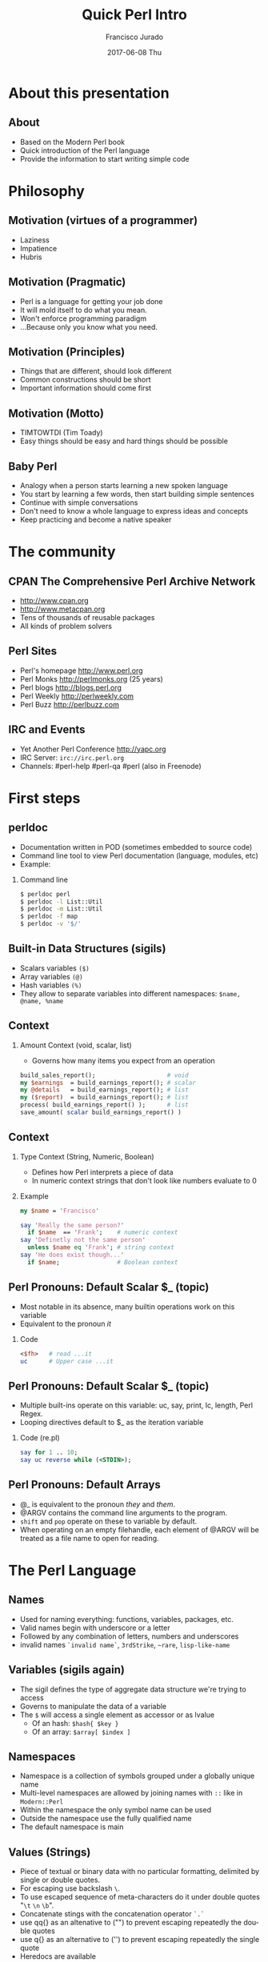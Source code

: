 #+TITLE:     Quick Perl Intro
#+AUTHOR:    Francisco Jurado
#+EMAIL:     francisco.jurado@gmail.com
#+DATE:      2017-06-08 Thu
#+DESCRIPTION: Quick introduction of the Perl programming language
#+KEYWORDS: Perl, programming
#+LANGUAGE:  en
#+OPTIONS:   H:2 num:t toc:t \n:nil @:t ::t |:t ^:t -:t f:t *:t <:t
#+OPTIONS:   TeX:t LaTeX:t skip:nil d:nil todo:t pri:nil tags:not-in-toc
#+INFOJS_OPT: view:nil toc:nil ltoc:t mouse:underline buttons:0 path:http://orgmode.org/org-info.js
#+EXPORT_SELECT_TAGS: export
#+EXPORT_EXCLUDE_TAGS: noexport
#+LINK_UP:   
#+LINK_HOME:
#+startup: beamer
#+LaTeX_CLASS: beamer
#+LaTeX_CLASS_OPTIONS: [bigger]
#+BEAMER_FRAME_LEVEL: 2
#+BEAMER_THEME: Rochester [height=20pt]
#+COLUMNS: %40ITEM %10BEAMER_env(Env) %9BEAMER_envargs(Env Args) %4BEAMER_col(Col) %10BEAMER_extra(Extra)
#+LATEX_HEADER: \AtBeginSection[]{\begin{frame}<beamer>\frametitle{Topic}\tableofcontents[currentsection]\end{frame}}
#+LATEX_HEADER: \RequirePackage{fancyvrb}
#+LATEX_HEADER: \DefineVerbatimEnvironment{verbatim}{Verbatim}{fontsize=\scriptsize}

* About this presentation
** About
#+ATTR_BEAMER: :overlay <+->
   - Based on the Modern Perl book
   - Quick introduction of the Perl language
   - Provide the information to start writing simple code
* Philosophy
** Motivation (virtues of a programmer)
#+ATTR_BEAMER: :overlay <+->
    - Laziness
    - Impatience
    - Hubris
** Motivation (Pragmatic)
#+ATTR_BEAMER: :overlay <+->
    - Perl is a language for getting your job done
    - It will mold itself to do what you mean.
    - Won't enforce programming paradigm
    - ...Because only you know what you need.

** Motivation (Principles)
#+ATTR_BEAMER: :overlay <+->
    - Things that are different, should look different
    - Common constructions should be short
    - Important information should come first
** Motivation (Motto)
#+ATTR_BEAMER: :overlay <+->
    - TIMTOWTDI (Tim Toady)
    - Easy things should be easy and hard things should be possible
** Baby Perl
#+ATTR_BEAMER: :overlay <+->
  - Analogy when a person starts learning a new spoken language
  - You start by learning a few words, then start building simple sentences
  - Continue with simple conversations
  - Don't need to know a whole language to express ideas and concepts
  - Keep practicing and become a native speaker
* The community
** CPAN The Comprehensive Perl Archive Network 
#+ATTR_BEAMER: :overlay <+->
    - http://www.cpan.org
    - http://www.metacpan.org
    - Tens of thousands of reusable packages
    - All kinds of problem solvers

** Perl Sites
#+ATTR_BEAMER: :overlay <+->
   - Perl's homepage http://www.perl.org
   - Perl Monks http://perlmonks.org (25 years)
   - Perl blogs http://blogs.perl.org
   - Perl Weekly http://perlweekly.com
   - Perl Buzz   http://perlbuzz.com
** IRC and Events
   - Yet Another Perl Conference http://yapc.org
   - IRC Server: =irc://irc.perl.org=
   - Channels: #perl-help #perl-qa #perl (also in Freenode)

* First steps
** perldoc
#+ATTR_BEAMER: :overlay <+->
  - Documentation written in POD (sometimes embedded to source code)
  - Command line tool to view Perl documentation (language, modules, etc)
  - Example:
*** Command line
#+name: perldoc_example
#+begin_src sh :results output :exports both
$ perldoc perl
$ perldoc -l List::Util
$ perldoc -m List::Util
$ perldoc -f map
$ perldoc -v '$/'
#+end_src

** Built-in Data Structures (sigils)
   - Scalars variables =($)=
   - Array variables =(@)=
   - Hash variables =(%)=
   - They allow to separate variables into different namespaces: =$name, @name, %name=
** Context
*** Amount Context (void, scalar, list)
  - Governs how many items you expect from an operation
#+begin_src perl
   build_sales_report();                    # void
   my $earnings  = build_earnings_report(); # scalar
   my @details   = build_earnings_report(); # list
   my ($report)  = build_earnings_report(); # list
   process( build_earnings_report() );      # list
   save_amount( scalar build_earnings_report() )
#+end_src
** Context
*** Type Context (String, Numeric, Boolean)
    - Defines how Perl interprets a piece of data
    - In numeric context strings that don't look like numbers evaluate to 0

*** Example
#+begin_src perl :results output :exports both
   my $name = 'Francisco'

   say 'Really the same person?'
     if $name  == 'Frank';    # numeric context
   say 'Definetly not the same person'
     unless $name eq 'Frank'; # string context
   say 'He does exist though...'
     if $name;                # Boolean context
#+end_src

** Perl Pronouns: Default Scalar $_ (topic)
#+ATTR_BEAMER: :overlay <+->
   - Most notable in its absence, many builtin operations work on this variable
   - Equivalent to the pronoun /it/
*** Code
#+begin_src perl :results output :exports both
   <$fh>   # read ...it
   uc      # Upper case ...it
#+end_src

** Perl Pronouns: Default Scalar $_ (topic)
   - Multiple built-ins operate on this variable: uc, say, print, lc, length, Perl Regex.
   - Looping directives default to $_ as the iteration variable
*** Code (re.pl)
#+begin_src perl
  say for 1 .. 10;
  say uc reverse while (<STDIN>);
#+end_src

** Perl Pronouns: Default Arrays
#+ATTR_BEAMER: :overlay <+->
    - @_ is equivalent to the pronoun /they/ and /them/.
    - @ARGV contains the command line arguments to the program.
    - =shift= and =pop= operate on these to variable by default.
    - When operating on an empty filehandle, each element of @ARGV
      will be treated as a file name to open for reading.

* The Perl Language
** Names
#+ATTR_BEAMER: :overlay <+->
    - Used for naming everything: functions, variables, packages, etc.
    - Valid names begin with underscore  or a letter
    - Followed by any combination of letters, numbers and underscores
    - invalid names =`invalid name`=, =3rdStrike=, =~rare=, =lisp-like-name=
** Variables (sigils again)
   - The sigil defines the type of aggregate data structure we're trying to access
   - Governs to manipulate the data of a variable
   - The =$= will access a single element as accessor or as lvalue
      + Of an hash:  =$hash{ $key }=
      + Of an array: =$array[ $index ]= 
** Namespaces
    - Namespace is a collection of symbols grouped under a globally unique name
    - Multi-level namespaces are allowed by joining names with =::= like in =Modern::Perl=
    - Within the namespace the only symbol name can be used
    - Outside the namespace use the fully qualified name
    - The default namespace is main

** Values (Strings)
    - Piece of textual or binary data with no particular formatting, delimited by single or double quotes.
    - For escaping use backslash =\=.
    - To use escaped sequence of meta-characters do it under double quotes "=\t= =\n= =\b=".
    - Concatenate stings with the concatenation operator =`.`=
    - use qq{} as an altenative to ("") to prevent escaping repeatedly the double quotes
    - use q{}  as an alternative to ('') to prevent escaping repeatedly the single quote
    - Heredocs are available
** Values (Strings)
*** Code
#+begin_src perl
   my $single_quoted = 'To be or not to be.';
   my $double_quoted = "Interpolate $name.\n";

   say $single_quoted . $double_quoted;

   # see perlop for good examples of heredocs
   # ========================================
   my $here_doc_str =<<"END_STRING"
   This is a text where variables can be
   interpolated for example the variable
   \$number has a value of $number
END_STRING
#+end_src

** Values (Numbers)
    - Support integers and floating-point values, can be any popular notation
#+begin_src perl
  my $integer = 5;
  my $float = 0.01;
  my $sci_float = 1.02e10;
  my $binary = 0b1101;
  my $octal = 012;
  my $hex = 0x12;
#+end_src
    - Support of *_* as number separator: =1_000_000_000=
    - Perl treats everything that looks like a number as a number in numeric context
** Values (undef)
    - Represents an unassigned, undefined and unknown value
    - To set a variable to an undefined value: =$var = undef=;
    - To test for a defined value: =defined $var=;

** Values (Lists)
    - =()= Denote a list, in scalar context evaluates to undef
    - =()= in list context it's an empty list and in lvalue imposes list context
    - =my $count = ()= = =get_list_of_colors();=
    - The comma operator (,) creates a list, and it has very low precedence
    - The range operator also creates lists (=..=)
*** Code (re.pl)
#+begin_src perl
    my @numbers  = (1, 2, 3, 4, 5);
    my @numbers2 =  1 .. 5;
    my @farm   = qw!horse chicken goat pig cow!
    my ($package, $filename, $line) = caller();
#+end_src

** Scalars
#+ATTR_BEAMER: :overlay <->
   - Fundamental data type: single, discrete value. String, number,
     fh, reference, etc.
   - Identified by the =$= sigil
   - Any value type can be [re]assigned arbitrarily
   - Contains a numeric slot and a string slot
   - Subject to string interpolation
** Arrays
#+ATTR_BEAMER: :overlay <->
   - Arrays are used to store a collection of scalars
   - Access by index starting on 0
   - Use the scalar sigil to access an individual element
   - They grow or shrink as you manipulate them
   - =each= operator can iterate over an array
   - Slices : access multiple elements at the same time
   - In list context, arrays flatten into lists
   - Array interpolate into strings as the stringification of each element separated by $"
** Arrays
*** Code Example for Arrays (re.pl)
#+begin_src perl
   my @zero_to_nine = 0 .. 9;

   # Single element access
   $zero_to_nine[5];

   # select the last element 
   $zero_to_nine[ $#zero_to_nine ]
   $zero_to_nine[ @zero_to_nine-1 ]
   $zero_to_nine[-1]
#+end_src
** Arrays 
*** Code Example for Arrays (re.pl)
#+begin_src perl
   # Arrays in different contexts
   # scalar assignment
   $count = @zero_to_nine; 

   #scalar string concatenation
   say 'I got ' . @zero_to_nine . ' numbers'; 

   #string interpolation
   say "These are my @zero_to_nine numbers";

   #boolean context
   say 'I do have numbers.' if @zero_to_nine;
#+end_src

** Arrays 
*** Code Example for Arrays (re.pl)
#+begin_src perl
   #Slice
   my @indexes =  (8, 4 .. 6, 2);
   my @selected_data = @zero_to_nine[ @indexes ];

   # indexes in splices is evaluated in list context
   @zero_to_nine[ @indexes ] = (0) x @indexes;
#+end_src

** Array Operations (destructive) (See examples)
    - =push=: Add to the end 
    - =pop=: Pull from the end
    - =unshift=: Push to the front
    - =shift=: Pull from the front
    - =splice=: remove, replaces elements from an array
#+begin_src perl
  # Merge multiple arrays in one push
  push my @pets, @dogs, @cats, @brids;
#+end_src
** Hashes
#+ATTR_BEAMER: :overlay <->
   - Also known as tables, associative arrays, dictionaries, etc
   - This structure has no order, don't rely on this.
   - Declare with the =%= sigil
   - Access a single element with =$= and ={}=
   - Test key existence with =exists=
   - Use =keys %hash= to extract a list containing the =%key= values
   - Use =values %hash= to extract a list containing the =%hash= valeus
** Hashes
#+ATTR_BEAMER: :overlay <->
   - Iterate over a hash with =each %hash=, it'll return a key/value pair and undef when done
   - To reset the iterator use either =keys= or =values=
   - Slices just like in arrays but using braces
   - =@hash{ @keys }=
   - To initialize a hash:
   - =%initialized_hash = map { $_= => 1 } @keys=

** Hashes Code Example
#+begin_src perl
    # initialize a hash
    my %music_genere_for = ( 
      # watch for the fat comma '=>'
      'the beatles' => "rock",
       rush         => "progressive rock",
     );

    # access a single element
    say $music_genere_for{'the beatles'};

    join ', ', keys   %music_genere_for;
    join ', ', values %music_genere_for;
#+end_src

** Hash idioms
#+begin_src perl
   # To merge two hashes, use slices
   # you can rely in the order of keys and values
   @hash_1{ keys %hash_2 } = values %hash_2;

   # extract uniq values in an array
   my %uniq;

   undef @uniq{ @items };
   my @unique_items = keys %uniq;
#+end_src
** Lexical Scope
    - Lexical scope governed by the syntax of the program usually within ({ and }) or entire files
    - Declared with =my=
    - They are visible in the declaration scope and in any scopes nested within it
    - Not visible in sibiling scopes
** Lexical Scope (Our)
    - Creates a local alias to a package variable and still enforces lexical scoping of the alias
*** Lexical Scope (our) Example
#+begin_src perl
    package Fun::Package {
      our $fun = "howdy our!";
      say $fun;
    
      package Fun::Package::Nested {
        say "This is nested fun $fun";
      }
    };    
    package Another::Package {
      say "Another::Package $Fun::Package::fun"
    }
    package main;
    say "From main: ", $Fun::Package::fun;
#+end_src

** Dynamic Scope
    - Also applies to visibility but instead of looking on compile time scopes, lookup through the calls stack
    - Dynamic scope applies only to global and package global variables
    - While a package global variable may be visible within all scopes, its value may change depending on =local=-ization
** Dynamic Scope (Example)
*** Dynamic Scope Example
    :PROPERTIES:
    :BEAMER_col: 0.6
    :BEAMER_env: block
    :END:
#+begin_src perl
     our $scope;
     sub inner {
       say $scope;
     }
     sub middle {
       say $scope;
       inner();
     }
     sub main {
         say $scope;
         local $scope = 'main() scope';
         middle();
     }
     $scope = 'outer scope';
     main();
     say $scope;
#+end_src
*** The output						      :BMCOL:B_block:
    :PROPERTIES:
    :BEAMER_col: 0.3
    :BEAMER_env: block
    :BEAMER_envargs: <2->
    :END:
#+results: perlexample
#+begin_example
outer scope
main() scope
main() scope
outer scope
#+end_example
** Scope (State)
    - =state= Declares a lexical variable which has a one time initialization
*** Scope (State) Example
    :PROPERTIES:
    :BEAMER_col: 0.6
    :BEAMER_env: block
    :END:
#+begin_src perl
  use feature qw/state say/

  sub sub_with_state {
    state $state = 10;
    return $state++;
  }

  say sub_with_state for 1 .. 10;
#+end_src
*** The output						      :BMCOL:B_block:
    :PROPERTIES:
    :BEAMER_col: 0.3
    :BEAMER_env: block
    :BEAMER_envargs: <2->
    :END:
#+begin_example
10
11
12
13
14
15
16
17
18
19
#+end_example

** Control Flow (Conditionals)
    - The condition is evaluated in boolean context
*** Conditionals Example
#+begin_src perl
   # prefix form
   if ($true_val)  {
       say "This is true";
   }

   unless ($true_val) {
       say "This is false"; 
   }

   # postfix form
   say "This is true" if ($true_val);
   say "This is false" unless ($true_val);

   # Ternary conditional operator
   my $time_postfix = after_noot($time) ? 'PM' : 'AM';
#+end_src
** Control flow (Loops: for foreach)
    - The for loop aliases the iterator variable to the values in the iteration
*** Loops Example (for foreach)
#+begin_src perl
    # C style
    for (my $i = 0; $i <= 10; $i++) {
       say "$i * $i = ", $i * $i;
    }

    # Prefix notation
    foreach(1 .. 10) {
      say "$_ * $_ = ", $_ * $_;
    }

    # Postfix notation
    say "$_ * $_ = ", $_ * $_ for 1 .. 10;

    # named lexical iterator
    foreach my $num (1 .. 10) {
      say "$num * $num = ", $num * $num;
    }
#+end_src

** Control flow (Loops: while and until)
*** Loops Example (while until)
#+begin_src perl
   # shifting in the control block
   while (@values) { 
     say( shift @values );
   }

   # shift in the condition
   while (my $value = shift @values) {
     say $value;
   }

   until ($finished) {
      $finished = finished_yet();
   }

   # iterate over an open filehandle
   # this construct is equivalent to while (defined($_ = <$fh>)) {}
   while (<$fh>) {
       chomp and say;
   }
#+end_src

** Control flow (Loop control)
*** Loop Control Example
#+begin_src perl
   # loop control
   while (<$fh>) {
     next if /\A#/;
     last if /\A__END__/;
   }

   # named loops and continue
   # SEE EXAMPLES
   LINE:
   while (<$fh>) {
       chomp;

       PREFIX
       for my $prefix (@prefixes) {
           next LINE unless $prefix;
       }
   }
   continue {
     say "Force the execution of this block ....";
   }
#+end_src

** Coercion Context
 #+ATTR_BEAMER: :overlay <+->
   - Boolean Coercion
   - String Coercion
   - Numeric Coercion
   - Reference Coercion (Autovivification)
   - Scalar::Util::dualvar to manipulate scalar variable coercion
** Packages
#+ATTR_BEAMER: :overlay <+->
   - Encapsulation of named entities in a single namespace
   - =package= declares a  package and a namespace
   - Everything declared within a =package= block refer to symbols in that package's table
   - The scope of a package continues until the next =package= or until the end of the file
   - The default package is =main=
   - A package has a version and three implicit methods: =import=, =unimport=, =VERSION=
   - Perl has /open namespaces/, you can add definitions at anytime
** Packages
*** package Example
#+begin_src perl
   # new way to version packages
   package Pinball:Wizard v123.45.6 { ... }

   # old way
   package Pinball::Wizard { our $VERSION = 123.45.6; ... } 
#+end_src
** References
#+ATTR_BEAMER: :overlay <+->
   - I does what you expect for references
   - Use the reference operator (\) on a variable to extract its reference
   - References are scalar values
   - To dereference a reference use the corresponding sigil for the referenced variable
   - Another way to dereference use the arrow operator;
** Scalar References
*** Scalar Reference
#+begin_src perl
    my $name = 'Larry';
    my $name_ref = \$name;

    # to modify the value from the reference
    $$name_ref = 'Moe';
#+end_src
** ArrayReferences
*** To create a new unamed array reference use [ ]
#+begin_src perl
    my @names = qw(Larry Moe Curly);
    my $names_ref = \@names;

    # Access one element
    $$names_ref[0]  = 'Moe';
    $names_ref->[1] = 'Curly';

    # Access the entire array
    my $name_count = @$names_ref;

    # or slice
    my @last_two = @{ $names_ref }[-1, -2];

    # create an un-named refernece 
    my $pets_ref = [qw/cat dog bird/];
#+end_src
** Hash References
*** To create a new unamed hash reference use { }
#+begin_src perl
    my %spanish_color_for = (
        blue   => 'azul',
        yellow => 'amarillo',
    );

    # Extract reference, keys and vlues
    my $spanish_color_for_ref = \%spanish_color_for;
    my @spanish_colors = values %{ $spanish_color_for_ref };
    my @english_colors = keys   %{ $spanish_color_for_ref };

    # Access a single element
    my $cool_color = $spanish_color_for_ref->{'blue'}
    my $same_cool_color = ${ $spanish_color_for_ref }{'yellow'}

    # slice
    my @colores = @{ $spanish_color_for_ref }{ qw/blue yellow/ }

    # create an unnamed reference
    my $spanish_colors_ref = {
        blue   => 'azul',
        yellow => 'amarillo',
    };   
#+end_src

** Function References
    - Functions in perl are data types
    - To create an unamed function use =sub= without a name
    - To extract the reference of an existing named function use the =\= followed by the function sigil =&=
*** Function references
#+begin_src perl
    # Extract the reference
    sub bake_cake { say 'Baking a wonderful cake!' };
    my $cake_sub_ref = \%bake_cake;

    # Call the function from the reference
    $cake_sub_ref->();
    
    # or ...But this is old don't use it
    &$cake_sub_ref; 
#+end_src
** Filehandle References
    - The lexical filehandle form of =open= and =opendir= operate on filehandles references
    - The references are object of =IO::File=
*** Filehandle references
#+begin_src perl
    use autodie 'open';
    open my $out_fh, '>', 'output_file.txt';

    # write to the file handle
    $out_fh->say( 'Have some text!' );

    # ...or
    say $out_fh 'Have some text!'; 
#+end_src
** References and Memory Collection
#+ATTR_BEAMER: :overlay <+->
    - Perl's memory management technique is reference count.
      1. Keeps track of the number of places where a reference is being used
      2. When the count drops to 0, perl knows that it's safe to claim the memory.

** References
#+ATTR_BEAMER: :overlay <+->
    - Nested data structures  =perldoc perldsc=
*** Reference Example (Autovivification)
#+begin_src perl
    my %band_members_in = (
        'The Beatles' => {
            'John Lennon'     => [ qw/guitar voice keyboards/ ],
            'Paul McCartney'  => [ qw/bass voice guitar drums piano/ ],
            'George Harrison' => [ qw/guitar voice bass/ ],
            'Ringo Starr'     => [ qw/drums voice tambourine/ ],
        },
        'Minutemen' => {
            'D. Boon'         => [ qw/guitar voice/ ],
            'Mike Watt'       => [ qw/bass voice/ ],
            'George Hurley'   => [ qw/drums/ ],
        },
        'Cafe Tacuba' => {
            'Ruben Albarran'    => [ qw/voice/ ],
            'Emmanuel del Real' => [ qw/keyboards voice/ ],
            'Joselo Rangel'     => [ qw/guitar voice/ ],
            'Enrique Rangel'    => [ qw/bass/] 
        }
    )
#+end_src
** References
*** Reference Example Cont...
#+begin_src perl
   sub john_lennon_played {
       say join( q/, /, @{ $band_members_in{'The Beatles'}->{'John Lennon'} } );
   }

   sub band_member_played {
      my %params = @_;
      my ($band, $member) = @params{qw/band member/};

      if ( $band && member
            && exists $band_members_in{$band}->{$member} {

          local $" = q/, /;
          say "@{ $band_members_in{'$band'}{'$member} }"

           # ...what happened to the -> between {$band} and {$member}?
      }
  }

  band_member_played(member => 'Mike Watt', band => 'Minutemen');
  # to debug nested data structures you can *use Data::Dumper*
#+end_src
** Operators
#+ATTR_BEAMER: :overlay <+->
   - Perl, an "operator-oritented language"?
   - Reference about operators =perldoc perlop= and =perldoc perlsyn=
   - Important concepts about operators:
     1. Precedence:    (1 + 5) * 6p
     2. Associativity, whether left to right or right to left:  =2 ** 3 ** 4=
     3. Arity, number of operands on which the operator operates: unary, binary, trinary
     4. fixity, the position relative to its operands
	1. Infix: $length * $width
	2. Prefix and postfix: =++$x and $x++=
	3. Circumfix: qw[one two three four]
	4. Postcircumfix: $hash{$x} *=> {} come after $hash and suround $x*
** Operators
#+ATTR_BEAMER: :overlay <+->
   - Operator types
     1. Numeric Operators: +, -, *, /, **, %, +=, --, etc
     2. String Operators:  =~, !~, eq, ne, gt, lt, ge, le, cmp
     3. Logical Operators: &&, and, ||, or, //, etc
     4. Bitwise Operators: >>, <<, &, |, ^
     5. Repetition operator: x
     6. Range operator: 1 .. 10, but in boolean context it's the flip flop operator
** Functions
#+ATTR_BEAMER: :overlay <+->
    - Declaration: Use the =sub= builtin followed by a name and a code block
    - When invoking a function use postcircumfix parentheses (optional most of the times)
    - Arguments can be arbitrary expressions
** Function Parameters
#+ATTR_BEAMER: :overlay <+->
    - A function receives its parameters in a single array =@_=
    - You need to unpack the arguments in =@_= for one parameter use =shift=
    - Starting on v5.20 signatures are now supported as "Experimental
    - If you operate directly on the contents of =@_= you're operating directly the calling values
** Function Parameters
*** Real signatures
#+begin_src perl
   use experimental 'signatures';
   
   sub greet($name = 'Juan') {
       say "Hello, $name";
   }
#+end_src

** Function Parameters
#+ATTR_BEAMER: :overlay <+->
    - Every function has a containing namespace
    - A function can be contained in another namespace anywhere in the code
    - Lexical subs are available starting on v5.18 =perldoc perlsub=
*** Code
#+begin_src perl
     sub Some::Package::my_function { ... }
#+end_src

** Importing from other packages
    - When loading a module with =use= perl calls =import()= with any arguments passed to it
*** What happens when using 'use'
#+begin_src perl
    use strict 'refs';         
    use strict qw/subs vars/   

    # is equivalent to
    BEGIN {
        require strict;
        strict->import('refs');
        strict->import( qw/subs vars/ );
    }
#+end_src

** call stack
#+ATTR_BEAMER: :overlay <+->
    - =caller= inspect the calling context: 
      + =my ($package, $file, $line) = caller()=
    - =caller(n)= where n is the stack frame if n == 0, then stack from top
    - =Carp::croack= and =Carp::carp= to report from the caller's point of view
** Closures
*** Closure Example
#+begin_src perl
sub gen_fib {
        my @fibs = (0, 1);

        return sub {
            my $item = shift;

            if ($item >= @fibs) {
                for my $calc (@fibs .. $item) {
                    $fibs[$calc] = $fibs[$calc - 2]
                                 + $fibs[$calc - 1];
                }
            }
            return $fibs[$item];
        }
    }

    # calculate 42nd Fibonacci number
    my $fib = gen_fib();
    say $fib->( 42 );
#+end_src
** AUTOLOAD
#+ATTR_BEAMER: :overlay <+->
   - This is the default function to call in a package when calling to an non-existing function
   - The arguments passed to the non-existing functions are passed to AUTOLOAD via @_
   - The package global $AUTOLOAD will contain the name of the non-existing function
   - The caller to the non-existing sub will get whatever AUTOLOAD returns
** AUTOLOAD
*** AUTOLOAD Example
#+begin_src perl
    sub AUTOLOAD {
        our $AUTOLOAD; 
        say "Hello from AUTOLOAD: user tried to run $AUTOLOAD"

        # if want to register the non-existent name into the current package
        my $method = sub { ... };

        no strict 'refs';
        *{ $AUTLOAD } = $method;
        return $method->(@_);       # or return goto &$method;
    }
    non_existing( one => 'argument' );
#+end_src

* Regular Expressions
** Regexp basic operators
  - =m//= or the shorter  =//= identifies a regular expression
  - ==~= is the binding operator, when evaluated in scalar context a
    match evaluates to boolean value representing the success or
    failure of the match
  - =!~= is the negated version of the binding operator
  - =s////=
*** Regexp Examples
#+begin_src perl
    my $mood = "Because I'm happy";
    say 'I found a happy in string' if $mood =~ /happy/;

    my $mood =~ s/happy/sad/;
    say $mood;
#+end_src
** qr// Operator
   - Creates first-class regexes that can be stored in variables
   - can be used to create complex regex patterns
*** qw// Example
#+begin_src perl
    my $happy = qr/happy/i;
    my $sad   = qr/sad/i;

    say "You're being emotional" if $mood =~ m{ $happy|$sad }
#+end_src

** Quantifiers
#+ATTR_BEAMER: :overlay <+->
   - =?= Matches zero or more preceeding expressions
   - =+= Matches one or more
   - =*= Matches zero or more
   - ={m[,[n]]}= Matches m but not more than n

** Metacharacters
#+ATTR_BEAMER: :overlay <+->
   - =.= Match =any= character except a newline
   - =\w= represents all Unicode alphanumeric characters. Negated as: =\W=
   - =\d= Matches a numeric character. Negated as =\D=
   - =\s= Matches whitespace characters (tab, space, CR, LF, newline). Negated as =\S=
   - =\Q\E= Disable metacharacter interpretation =m/\Q$literal_text\E/=

** Character Classes
#+ATTR_BEAMER: :overlay <+->
   - =[]= Group alternatives as =[aeiou]= matches any of the vowels or =[A-Za-z0-9]= to match ranges
   - =[^]= To negate the atoms within the class like =[^aeiou]=

** Anchors
#+ATTR_BEAMER: :overlay <+->
   - Fixes the position of a regex
   - =\A= start of string
   - =\Z= Match at the end of the string or before newline at the end of the string
   - =\z= end of string
   - =^= start of a line
   - =$= end of a line
   - =\b= boundary between a word character =\w= and a non-word character =\W=

** Assertions
   - Assertions are zero-width and don't consume characters from the match
   - (?=)  Positive look-ahead assertion
   - (?!)  Negative look-ahead assertion
   - (?<=) Positive look-behind assertion
   - =\K=  Variable positive look-behind assertion
*** Examples
#+begin_src perl
    # (?=)
    $disastrous_feline = qr/cat(?=astrophe)/
    # (?!)
    $safe_feline = qr/cat(?!astrophe)/
    # (?<=)
    $space_cat = qr/(?<=\s)cat/
    # \K
    s/foo\Kbar//g   #same as ... s/(foo)bar/$1/g
#+end_src

** Named Captures
   - Capture matches for later use using =(?<name>$regex)=
   - This will create a new entry in the =%+= hash with the key =name= and the matched text as the value
   - To remove capturing from parentheses use =(?:)=
*** Named Captures Example
#+begin_src perl
   my $contact_info = '(202) 456-1111';

   # build regex
   my $area_code = qr/\(\d{3}\)/;
   my $local_number = qr/\d{3}-?\d{4}/;
   my $phone_number = qr/$area_code\s?$local_number/;

   # match and capture
   if ($contact_info =~ /?<phone>$phone_number/) {
       say "You can call this guy at $+{ phone }"
   }
   # Also used in substitutions
   my $mood = "I'm feeling happy";
   $mood =~ s/feeling\s*(?<mood>\w+)/so, you're $+{mood}/;
#+end_src

** Numbered Captures
   - On unamed captures, captures with parentheses with store the matches in variables $1, $2, ...
*** Numbered Captures Example
#+begin_src perl
    if ( $contact_info =~ /($phone_number)/ ) {
        say "You can call this guy at $1";
    }

    # also used in substitutions
    my $mood = "I'm feeling happy";
    $mood =~ s/feeling (\w+)/not feeling $1/;
#+end_src 

** Modifiers
#+ATTR_BEAMER: :overlay <+->
   - Configure the behavior of the regular expression, they can be appear at the end of =m//= or =qr//=
   - Or they can appear within the expression
   - =i= : Match ignoring case
   - =m= : Allows the =^= and =$= anchors to match at any newline embedded within the string
   - =s= : Treats the source string as a single line so =.= wll match the newline character
   - =r= : Substitution operation returns the result of the substitution without modifying the source
   - =x= : Allows the regexp to have embedded additional whitespace and comments
   - =g= : matches a regex globally throughout a string
   - =e= : allows to write arbitrary code on the right side of a substitution operation
** Modifiers
#+begin_src perl
    my $re = qr/text/i
    $re = qr/(?i)text/

    # disable the modifiers by prepending a -
    $re = qr/(?-i)text/

    # using named captures
    $re = /(?<name>(?i)text/

    # multi-line regex
    my $attr_re = qr{
        \A                    # start of line

        (?:
          [;\n\s]*            # spaces and semicolons
          (?:/\*.*?\*/)?      # C comments
        )*
        ATTR
        \s+
        (   U?INTVAL
          | FLOATVAL
          | STRING\s+\*
        )
    }x;
#+end_src

* Builtin Object system
** Vanilla OO
#+ATTR_BEAMER: :overlay <+->
   - Perl's core object system is deliberately minimal
   - it only has three rules
     1. A class is a package
     2. A method is a function
     3. A (blessed) reference is an object
** bless
#+ATTR_BEAMER: :overlay <+->
    - Associates a reference to a class name
    - A blessed reference now is a valid invocant and Perl will
      perform method dispatch
    - A constructor is the method that creates a blessed reference
** Basic example
#+begin_src perl
  package Fish;
  use Carp;

  sub new {
    my ($class, %fish_attrs) = @_;

    croak "This fish needs a name"
      unless exists $fish_attrs{name};
    croak "This fish needs a diet"
      unless exists $fish_attrs{name};
    $fish_attrs{birth_year} = (localtime)[5] + 1900
      unless exists $fish_attrs{birth_year};
    bless \%fish_attrs, $class;
  }

  sub diet {
    my ($self, $diet) = @_;
    return $self->{diet} unless $diet;
    $self->{diet} = $diet;
  }
  sub name { return shift->{name} }
  sub age { return (localtime)[5] + 1900 - shift->{birth_year} }

  1;
#+end_src
** Classes
    - They're just packages : =package=
** Methods
#+ATTR_BEAMER: :overlay <+->
    - They're just functions =sub=
    - If want to override a parent method just declare the method in
      the child class using the same name, and call =SUPER::= to
      dispatch the parent
*** Override Example
#+begin_src perl
  sub overriden {
    my $self = shift;
    return $self->SUPER::overriden(@_);
  }
#+end_src
** Inheritance
    - Perl uses a package global variable =@ISA= to keep track of inheritance
    - The method dispatcher looks in each class's =@ISA= to find the names of its parents
*** Inheritance Example
#+begin_src perl
package InjuredPlayer {
  @InjuredPlayer::ISA = qw/Player Hospital::Patient/;
}

# Better yet use the parent pragma
package InjuredPlayer {
  use parent qw/Player Hospital::Patient/;
}
#+end_src

* Moose
** Classes
#+ATTR_BEAMER: :overlay <+->
    - Define classes by naming them with *package* and *use Moose* within the package
    - Define a property with *has* =perldoc Moose::Manual::Attributes=
    - Define a method with *sub* =perldoc Moose::Manual=
** Moose Class Example
#+begin_src perl
    package Car {
        use Moose;
        # Properties
        # ==========
        has painted_with => (       # paint goodies
            is      => 'ro',
            isa     => 'ArrayRef',
            default => sub { [qw/blue smurfs/] },
            lazy    => 1,
        );
        # Methods
        # =======
        sub run {
          my $self = shift;
          $self->turn_on_engine();
          $self->fuel_engine()
        }
    }
    # Car class user
     use Car;
     my $flaming_car = Car->new( painted_with => [ qw/flames devils/ ]  );

     local $" = ' and ';
     say "This car was painted with @{ $flaming_car->painted_with }";
#+end_src 
** Roles
#+ATTR_BEAMER: :overlay <+->
    - Collection of behaviors and state
    - Can't instantiate a role
    - Declared with =Moose::Role=
    - =requires= lists the required methods for its composing clases
    - =with= composes the Role into a class
    - =DOES= will tell if the object "does" a role
** Roles Example
#+begin_src perl
    package LivingBeing {
        use Moose::Role;
        requires qw/ name age diet /;
    }
    package CalculateAge::From::BirthYear {
        use Moose::Role;
        has 'birth_year',
            is => 'ro',
            isa => 'Int',
            default => sub { (localtime)[5] + 1900 };
        sub age {
            my $self = shift;
            my $year = (localtime)[5] + 1900

           return $year - $self->birth_year;
        }
    }
    package Cat {
        use Moose;
        has 'hame' => ( is => 'ro', isa => 'Str' );
        has 'diet' => ( is => 'rw', isa => 'Str' );
        with 'LivingBeing', 'CalculateAge::From::BirthYear';
    }
    my $kitty = Cat->new( diet => 'fish', birth_year => 2010, name => 'dude');
    say $kitty->name, ' is alive!! ' if $kitty->DOES('LivingBeing');
    say $kitty->name, ' is ', $kitty->age, ' years old.';
#+end_src
** Same Example with sugar MooseX::Declare or Moosp
#+begin_src perl
use MooseX::Declare;
role LivingBeing {
  requires qw/ name age diet /;
};

role CalculateAge::From::BirthYear {
  has 'birth_year' => (
    is      => 'ro',
    isa     => 'Int',
    default => sub { (localtime)[5] + 1900 }
   );
  method age {
    my $year = (localtime)[5] + 1900;
    return $year - $self->birth_year;
  }
};

class Cat with LivingBeing with CalculateAge::From::BirthYear {
    has 'hame' => ( is => 'ro', isa => 'Str' );
    has 'diet' => ( is => 'rw', isa => 'Str' );
};
my $kitty = Cat->new( diet => 'fish', birth_year => 2010, name => 'dude');
say "$kitty->name is alive!! " if $kitty->DOES('LivingBeing');
say "$kitty->name is $kitty->age years old.";
#+end_src

** Inheritance
#+ATTR_BEAMER: :overlay <+->
    - Use a inheritance when one class truly extends another
    - Use a role when a class needs additional behavior, espacially
      when that behavior has a meaningful name
    - Inherit from an existing class by using =extends=, it takes a list of parent classes
    - use =+= to indicate that an attribute is modifying the attribute
    - To override a method use =override=
    - =isa= will tell if the invocant extends a named class
** Inheritance Example
#+begin_src perl
  package LightSource {
    use Moose;
    has 'candle_power' => (
      is      =>'ro',
      isa     =>'Int',
      default => 1
     );

    has 'enabled' => (
      is      => 'ro',
      isa     => 'Bool',
      default => 0,
      writer  => '_set_enabled'
     );

    sub light {
      my $self = shift; $self->_set_enabled(1);
    }

    sub extinguish {
      my $self = shift; $self->_set_enabled(0);
    }
  };
#+end_src

** Inheritance Example
#+begin_src perl
  package SuperCandle {
    use Moose;
    extends 'LightSource';

    has '+candle_power' => ( default => 100 );
  }
#+end_src

** Inheritance Exmple
#+begin_src perl
    package LigthSource::Cranky {
      use Carp 'carp';
      use Moose;
      extends 'LigthSource';

      overide light => sub {
        my $self = shift;

        carp "Can't light a lit LightSource!" 
          if $self->enabled;

        super();
      };

      override extinguish => sub {
        my $self = shift;

        carp "Can't extinguish unlit LightSource!"
          unless $self->enabled;

        super();
       };
    }
#+end_src
** Metaprogramming and Reflection
#+ATTR_BEAMER: :overlay <+->
    - Inspect a class via =meta=
    - Once a module has been loaded, it's registered in =%INC=
    - =Class::Load= does the task of properly checking this
    - To check if a package exists ask =UNIVERSAL= =$pkg->can('can')=
    - To check the version of a module =$module->VERSION()=
    - To check if a function exists in a package =$pkg->can( $func )=

** meta Example
#+begin_src perl
  my $meta = LightSource->meta;

  say 'LightSource instances have the attributes:';
  say $_->name for $meta->get_all_attributes;

  say 'LightSource instances support the methods:';
  say $_->fully_qualified_name for $meta->get_all_methods;
#+end_src

** Moose::Manual
*** Manual
    - Look at the manual for tons of interesting features
    - https://metacpan.org/pod/Moose::Manual
** UNIVERSAL
#+ATTR_BEAMER: :overlay <+->
   - The =UNIVERSAL= package is the ancestor of all other packages, the ultimate parent
   - Provides the following methods:
     1. VERSION() - Returns the value of the $VERSION package global
     2. DOES() - Supports the use of Roles in programs
     3. can() - Returns the function reference if it's supported
     4. isa() - Returns true if its invocant derives from the named class
* Misc
** Files
#+ATTR_BEAMER: :overlay <+->
   - Perl offers a Unix style view of the filesystem. Use =File::Spec=
     to protably manipulate file paths
   - Another option for this task =Path::Class=
   - =-X= test operators
     + =-e= : File exists
     + =-f= : File is a plain file
     + =-d= : File is a directory
     + =-r= : File allows read
     + =-s= : File is Non-empty
     + =perldoc -f -X= for more tests
** Idioms: Schwartzian Transform
*** Idiom borrowed from Lisp
#+begin_src perl
  # Associate the names of workers and phone extensions
  # PROBLEM: write a phone book, sorted by name;

  my %extensions = (
    '000' => 'Freddie',
    '002' => 'Brian',
    '042' => 'John',
    '044' => 'Roger',
   );
  # sort list by name alphabetically, need to sort by values?
  my @sorted_names = sort values %extensions;

  # map/transform data to preserve key/value information
  my @pairs = map { [ $_, $extensions{$_} ] } keys %extensions;

  # sort data using new representation
  my @sorted_pairs = sort { $a->[1] cmp $b->[1] } @pairs;

  # format the sorted data
  my @formatted_exts = map { "$_->[1], ext. $_->[0]" } @sorted_pairs;

  # print data
  say for @formatted_exts;
#+end_src

** Idioms: Schwartzian Transform
*** Schwartzian Transform cont...
#+begin_src perl
  # Schwartzian Transform chain all the previous steps
  say for
    map  { "$_->[1], ext. $_->[0]" }
    sort { $a->[1] cmp $b->[1] }
    map  { [ $_ => $extensions{ $_ } ] }
    keys %extensions;
#+end_src
** Idioms: File Slurping
*** File Slurp
#+begin_src perl
  my $file = do { local $/; <$fh> };

  # ...or
  my $file; { local $/; $file = <$fh> };

  # .. or
  use File::Slurper;
  my $content = read_text($filename);)
#+end_src
** Throw/catch Exceptions
   - To throw an exception, use =die= or =croak=
   - To catch an exception, evaluate the code that can throw the
     exception withing an eval block, inspect the exception using =$@=
*** Throw/catch Example
#+begin_src perl
  local $@;

  # catch the exception
  my $fh = eval { open_log_file('some_file.log'} };

  # analyze the exception
  if (my $exception = $@) {
   # re-throw the exception if we can't handle it here
   die $exception unless $exception =~ /^Can't open logging/;
   $fh = log_to_syslog();
  }
#+end_src
** Pragmas
#+ATTR_BEAMER: :overlay <+->
   - Perl modules that influence the behavior of the language
   - By convension, pragma names are written in lower case
   - Using a pragma makes its behavior effective within a lexical scope
   - To disable pragmas, it can be done in a lexical scpoe as well with *no*
   - Some useful pragmas:
     1. =strict=   *Always use*
     2. =warnings= *Always use*
     3. =utf8=
     4. =autodie=
     5. =constant=
     6. =vars=
     7. =feature= *use 5.18* or *use feature ':5.18'*
     8. =experimental=
     9. =less= - Write your own lexical pragmas =perldoc perlpragma=
** Taint Mode
#+ATTR_BEAMER: :overlay <+->
   - Sticky piece of metadata attached to all data which comes from the outside
   - Any data derived from tainted data is also tainted =perldoc perlsec=
   - Launch your program with the =-T= command line argument to enable tainted mode
   - =Scalar::Util::tainted()= returns true if its argument is tainted
   - To remove tain from data, extract known-good portions of the data
     with a regular expression capture
   - =-t= flag enables taiin mode but reduces tain violations from
     excemptions to warnings
** Taint mode example
#+begin_src perl
    # start code as $ perl -T tainted.pl

    # tainted.pl
    # ==========
    my $number = <>;

    die 'Number still tainted!' 
      unless $number =~ /(\(/d{3}\) \d{3}-\d{4})/;

    my $safe_number = $1;
#+end_src
** One liners 
   =http://www.catonmat.net/download/perl1line.txt=
* Testing
** Test::More
#+ATTR_BEAMER: :overlay <+->
   - =ok()= The most basic assertion test function, takes two values
   - =is()= Compares two values using Perl's eq operator. Aplies scalar context/
   - =isnt()= Compares two values using ne
   - =cmp_ok()= You can provide the comparision operator
   - =isa_ok()= Tests if a reference is of any type
   - =can_ok()= Tests if an object provides functionality
   - =is_deeply()= Compares two references to ensure their contents are equal
** Test::More Example
#+begin_src perl
  Use Test::More tests => 1;  # Test plan
  ok  1, 'the number one is a true value';

  done_testing();
#+end_src 
** Test Anything Protocol
#+ATTR_BEAMER: :overlay <+->
   - The output from the tests are formatted in /Test Anything Protocol (TAP)/
   - http://testanything.org
** Running Tests
#+ATTR_BEAMER: :overlay <+->
   - The program =prove= runs tests, interprets TAP and display relevant information
   - See =perldoc prove= for more options 
** Organizing tests
#+ATTR_BEAMER: :overlay <+->
   - CPAN distributions should include a =t/= directory containing test files =.t=
   - When building a distribution, the testing step runs all the tests
   - Two common organization of tests are used:
     1. Each =.t= file corresponds to a =.pm= file
     2. Each =.t= file corresponds to a logical feature
   - Hundered of testing modules available
* Modules
** Modules
#+ATTR_BEAMER: :overlay <+->
  - Package contained in its own file and loadable with =use= or =require=
  - A module must be valid perl code
  - It must end with an expression that evaluates to true, so the
    parser knows that it has loaded successfully
  - When loading a module, Perl splits the pacakge name on =::= and
    turns the components of the package name into a file path.
  - The search is made in every directory in =@INC=
** Using and Importing
   - With *use* perl loads a module from disk and calls *import* with any arguments provided
   - The *no* builtin calls a module's *unimport* passing any arguments
   - The call to *import* and *unimport* happens during compilation
** Exporting
   - The module =Exporter= is the standard way to export symbols from a module
   - Relies on the presence of =@EXPORT_OK= and =@EXPORT=
*** Export example
#+begin_src perl
  package StrangeMonkey::Utilities;
  use Exporter 'import';

  # Will export these symbols upon request 
  our @EXPORT_OK = qw/round translate screech/;

  # Will export these symbols by defaul
  our @EXPORT = qw/dance sleep $variable/;

  # Then on client code ...will import round and sleep
  use StrangeMonkey::Utilities qw/round sleep/;  
#+end_src

* Distributions
** Distributions
#+ATTR_BEAMER: :overlay <+->
  - Collection of metadata and modules into a single, redistributable and installable unit
  - The easiest way to configure, build, package, test and install
    Perl code is to follow the CPAN's conventions
  - A distribution built on these standards can be tested on several
    versions of Perl on several different hardware platforms
** Attributes of a Distribution
#+ATTR_BEAMER: :overlay <+->
  - =Build.PL= or =Makefile.PL= : Drives configuration, build, test, bundle and install
  - =MANIFEST= : List of all files contained in the distribution
  - =META.yml= or =META.json= : Metadata about the distribution and dependencies
  - =README= : Description of the distribution, copyright and licensing information
  - =lib/= : Directory containing Perl modules
  - =t/= : Directory containing test files
  - =Changes= : Text Log of every significant change to the distribution

** CPAN Tools for managing distributions 
#+ATTR_BEAMER: :overlay <+->
  - =CPANTS= =http://cpants.perl.org= evaluates each uploaded
    distribution against packaging guidelines
  - =CPAN.pm= official CPAN client
  - =ExtUtils::MakeMaker= Package, build, test and install Perl
    distributions works with =Makefile.PL=
  - =App::cpanminus= configuration-free CPAN client
  - =App::perlbrew= helps you to manage multiple installations of Perl.
  - =CPAN::Mini= Allows to create a private mirror of teh public CPAN
  - =Dist::Zilla= Automatest away common distribution tasks
  - =Carton and Pinto= Manage and install code's dependencies
  - =Module::Build= alternative for =ExtUtils::MakeMaker= written in pure Perl

* Good readings
** Camel book - http://shop.oreilly.com/product/9780596000271.do
*** Camel book
    :PROPERTIES:
    :BEAMER_col: 0.6
    :END:
    #+ATTR_LATEX: width=\textwidth
    file:img/camel.png

** Modern Perl - http://modernperlbooks.com/books/modern_perl_2016/index.html
*** Modern Perl
    :PROPERTIES:
    :BEAMER_col: 0.6
    :END:
    #+ATTR_LATEX: width=\textwidth
    file:img/modern.jpg

** Perl Best Practices - http://shop.oreilly.com/product/9780596001735.do
*** Perl Best Practices
    :PROPERTIES:
    :BEAMER_col: 0.6
    :END:
    #+ATTR_LATEX: width=\textwidth
    file:img/pbp.jpg

** Higher Order Perl - http://hop.perl.plover.com/
*** Higher Order Perl
    :PROPERTIES:
    :BEAMER_col: 0.6
    :END:
    #+ATTR_LATEX: width=\textwidth
    file:img/hop.jpg

** Mastering Algorithms with Perl - http://shop.oreilly.com/product/9781565923980.do
*** Mastering Algorithms
    :PROPERTIES:
    :BEAMER_col: 0.6
    :END:
    #+ATTR_LATEX: width=\textwidth
    file:img/mastering.jpg

* Projects
** Database
*** DBI - http://dbi.perl.org/
*** DBIx::Class - http://www.dbix-class.org/about.html
** Web programming
*** Plack - http://plackperl.org/
** Web frameworkds
*** Catalyst - http://www.catalystframework.org/
*** Dancer - http://perldancer.org/
*** Mojolicious - http://mojolicious.org/
** Data Science and Math
*** PDL - http://pdl.perl.org/
** Image Manipulation
*** Imager - https://metacpan.org/pod/Imager
** Life Science
*** BioPerl - http://bioperl.org/
** Object Oritentation Systems
*** http://moose.iinteractive.com/en/
* Interesting examples
** Perl special blocks 
#+begin_src perl
print               "    PRINT: main running\n";
die                 "    DIE:   main dying\n";
die                 "DIE XXX /* NOTREACHED */";
END         { print "1st END:   done running"    }
CHECK       { print "1st CHECK: done compiling"  }
INIT        { print "1st INIT:  started running" }
END         { print "2nd END:   done running"    }
BEGIN       { print "1st BEGIN: still compiling" }
INIT        { print "2nd INIT:  started running" }
BEGIN       { print "2nd BEGIN: still compiling" }
CHECK       { print "2nd CHECK: done compiling"  }
END         { print "3rd END:   done running"    }
#+end_src

* Perl is Optimized for fun
** -Ofun
*** Acme namespace 
    =https://metacpan.org/search?size=20&q=Acme=
*** JAPH / Obfuscated Perl Contest  
    =https://en.wikipedia.org/wiki/Obfuscated_Perl_Contest=
**** The dromedary
